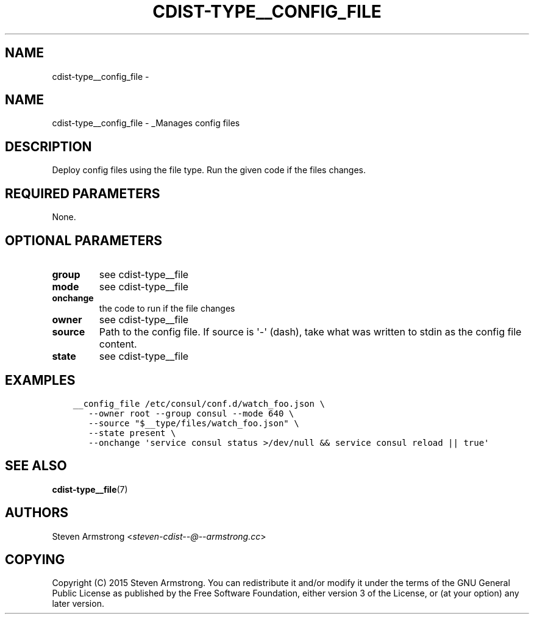 .\" Man page generated from reStructuredText.
.
.TH "CDIST-TYPE__CONFIG_FILE" "7" "Mar 10, 2018" "4.8.2" "cdist"
.SH NAME
cdist-type__config_file \- 
.
.nr rst2man-indent-level 0
.
.de1 rstReportMargin
\\$1 \\n[an-margin]
level \\n[rst2man-indent-level]
level margin: \\n[rst2man-indent\\n[rst2man-indent-level]]
-
\\n[rst2man-indent0]
\\n[rst2man-indent1]
\\n[rst2man-indent2]
..
.de1 INDENT
.\" .rstReportMargin pre:
. RS \\$1
. nr rst2man-indent\\n[rst2man-indent-level] \\n[an-margin]
. nr rst2man-indent-level +1
.\" .rstReportMargin post:
..
.de UNINDENT
. RE
.\" indent \\n[an-margin]
.\" old: \\n[rst2man-indent\\n[rst2man-indent-level]]
.nr rst2man-indent-level -1
.\" new: \\n[rst2man-indent\\n[rst2man-indent-level]]
.in \\n[rst2man-indent\\n[rst2man-indent-level]]u
..
.SH NAME
.sp
cdist\-type__config_file \- _Manages config files
.SH DESCRIPTION
.sp
Deploy config files using the file type.
Run the given code if the files changes.
.SH REQUIRED PARAMETERS
.sp
None.
.SH OPTIONAL PARAMETERS
.INDENT 0.0
.TP
.B group
see cdist\-type__file
.TP
.B mode
see cdist\-type__file
.TP
.B onchange
the code to run if the file changes
.TP
.B owner
see cdist\-type__file
.TP
.B source
Path to the config file.
If source is \(aq\-\(aq (dash), take what was written to stdin as the config file content.
.TP
.B state
see cdist\-type__file
.UNINDENT
.SH EXAMPLES
.INDENT 0.0
.INDENT 3.5
.sp
.nf
.ft C
__config_file /etc/consul/conf.d/watch_foo.json \e
   \-\-owner root \-\-group consul \-\-mode 640 \e
   \-\-source "$__type/files/watch_foo.json" \e
   \-\-state present \e
   \-\-onchange \(aqservice consul status >/dev/null && service consul reload || true\(aq
.ft P
.fi
.UNINDENT
.UNINDENT
.SH SEE ALSO
.sp
\fBcdist\-type__file\fP(7)
.SH AUTHORS
.sp
Steven Armstrong <\fI\%steven\-cdist\-\-@\-\-armstrong.cc\fP>
.SH COPYING
.sp
Copyright (C) 2015 Steven Armstrong. You can redistribute it
and/or modify it under the terms of the GNU General Public License as
published by the Free Software Foundation, either version 3 of the
License, or (at your option) any later version.
.\" Generated by docutils manpage writer.
.
